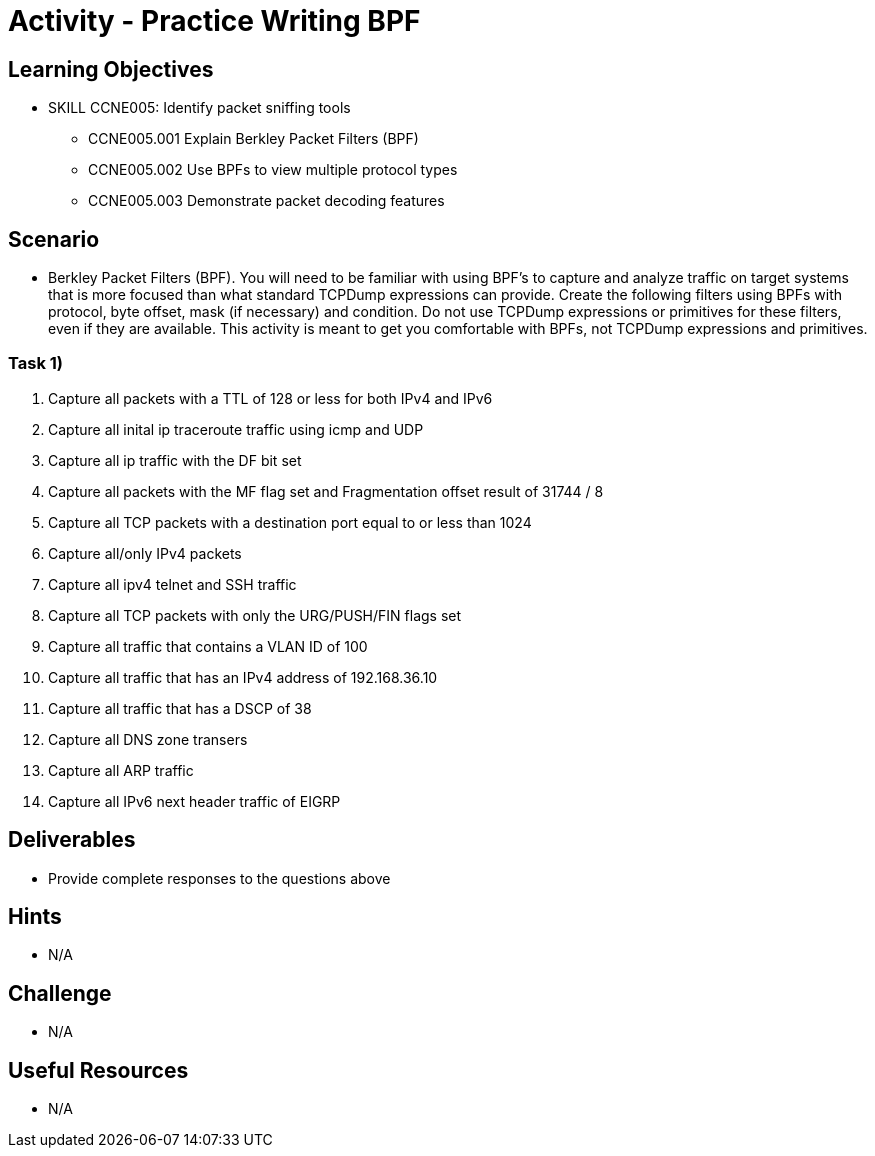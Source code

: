 :doctype: book
:stylesheet: ../../cctc.css

= Activity - Practice Writing BPF

== Learning Objectives

* SKILL CCNE005: Identify packet sniffing tools
** CCNE005.001 Explain Berkley Packet Filters (BPF)
** CCNE005.002 Use BPFs to view multiple protocol types
** CCNE005.003 Demonstrate packet decoding features


== Scenario

* Berkley Packet Filters (BPF). You will need to be familiar with using BPF’s to capture and analyze traffic on target systems that is more focused than what standard TCPDump expressions can provide. Create the following filters using BPFs with protocol, byte offset, mask (if necessary) and condition. Do not use TCPDump expressions or primitives for these filters, even if they are available. This activity is meant to get you comfortable with BPFs, not TCPDump expressions and primitives.

=== Task 1)

. Capture all packets with a TTL of 128 or less for both IPv4 and IPv6

. Capture all inital ip traceroute traffic using icmp and UDP

. Capture all ip traffic with the DF bit set

. Capture all packets with the MF flag set and Fragmentation offset result of 31744 / 8

. Capture all TCP packets with a destination port equal to or less than 1024

. Capture all/only IPv4 packets 

. Capture all ipv4 telnet and SSH traffic

. Capture all TCP packets with only the URG/PUSH/FIN flags set

. Capture all traffic that contains a VLAN ID of 100

. Capture all traffic that has an IPv4 address of 192.168.36.10

. Capture all traffic that has a DSCP of 38

. Capture all DNS zone transers

. Capture all ARP traffic

. Capture all IPv6 next header traffic of EIGRP


== Deliverables

* Provide complete responses to the questions above

== Hints

* N/A

== Challenge

* N/A

== Useful Resources

* N/A
